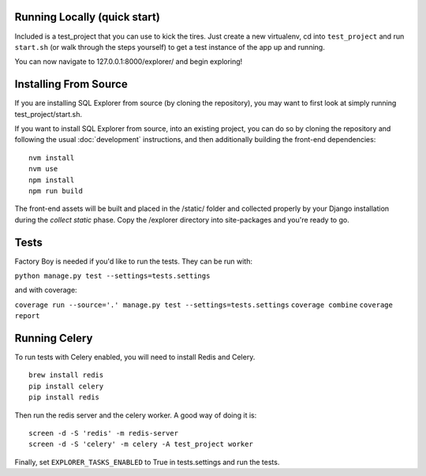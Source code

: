 Running Locally (quick start)
-----------------------------

Included is a test_project that you can use to kick the tires. Just
create a new virtualenv, cd into ``test_project`` and run ``start.sh`` (or
walk through the steps yourself) to get a test instance of the app up
and running.

You can now navigate to 127.0.0.1:8000/explorer/ and begin exploring!

Installing From Source
----------------------

If you are installing SQL Explorer from source (by cloning the repository),
you may want to first look at simply running test_project/start.sh.

If you want to install SQL Explorer from source, into an existing project,
you can do so by cloning the repository and following the usual
:doc:`development` instructions, and then additionally building the front-end
dependencies:

::

    nvm install
    nvm use
    npm install
    npm run build

The front-end assets will be built and placed in the /static/ folder
and collected properly by your Django installation during the `collect static`
phase. Copy the /explorer directory into site-packages and you're ready to go.

Tests
-----

Factory Boy is needed if you'd like to run the tests. They can be run with:

``python manage.py test --settings=tests.settings``

and with coverage:

``coverage run --source='.' manage.py test --settings=tests.settings``
``coverage combine``
``coverage report``

Running Celery
--------------

To run tests with Celery enabled, you will need to install Redis and Celery.
::

    brew install redis
    pip install celery
    pip install redis

Then run the redis server and the celery worker. A good way of doing it is:
::

    screen -d -S 'redis' -m redis-server
    screen -d -S 'celery' -m celery -A test_project worker

Finally, set ``EXPLORER_TASKS_ENABLED`` to True in tests.settings and run the tests.
